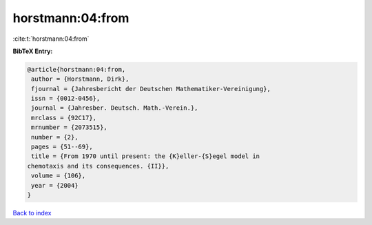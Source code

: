 horstmann:04:from
=================

:cite:t:`horstmann:04:from`

**BibTeX Entry:**

.. code-block:: bibtex

   @article{horstmann:04:from,
    author = {Horstmann, Dirk},
    fjournal = {Jahresbericht der Deutschen Mathematiker-Vereinigung},
    issn = {0012-0456},
    journal = {Jahresber. Deutsch. Math.-Verein.},
    mrclass = {92C17},
    mrnumber = {2073515},
    number = {2},
    pages = {51--69},
    title = {From 1970 until present: the {K}eller-{S}egel model in
   chemotaxis and its consequences. {II}},
    volume = {106},
    year = {2004}
   }

`Back to index <../By-Cite-Keys.html>`__

